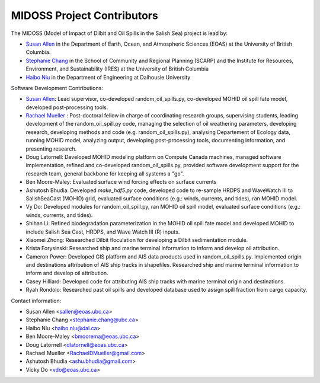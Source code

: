 .. Copyright 2018 – present by The MIDOSS project contributors,
.. the University of British Columbia, and Dalhousie University.
..
.. Licensed under a Creative Commons Attribution 4.0 International License
..
..    https://creativecommons.org/licenses/by/4.0/


.. _CONTRIBUTORS:

***************************
MIDOSS Project Contributors
***************************

The MIDOSS
(Model of Impact of Dilbit and Oil Spills in the Salish Sea)
project is lead by:

* `Susan Allen`_ in the Department of Earth, Ocean, and Atmospheric Sciences (EOAS) at the University of British Columbia.
* `Stephanie Chang`_ in the School of Community and Regional Planning (SCARP) and the Institute for Resources, Environment, and Sustainability (IRES) at the University of British Columbia
* `Haibo Niu`_ in the Department of Engineering at Dalhousie University

.. _Susan Allen: https://www.eoas.ubc.ca/~sallen/
.. _Stephanie Chang: https://scarp.ubc.ca/directory/stephanie-chang
.. _Haibo Niu: https://www.dal.ca/faculty/agriculture/engineering/faculty-staff/our-faculty/haibo-niu.html

Software Development Contributions:

* `Susan Allen`_: Lead supervisor, co-developed random_oil_spills.py, co-developed MOHID oil spill fate model, developed post-processing tools.  
* `Rachael Mueller`_ : Post-doctoral fellow in charge of coordinating research groups, supervising students, leading development of the random_oil_spill.py code, managing the selection of oil weathering parameters, developing research, developing methods and code (e.g. random_oil_spills.py), analysing Departement of Ecology data, running MOHID model, analyzing output, developing post-processing tools, documenting information, and presenting research. 
* Doug Latornell: Developed MOHID modeling platform on Compute Canada machines, managed software implementation, refined and co-developed random_oil_spills.py, provided software development support for the research team, general backbone for keeping all systems a "go". 
* Ben Moore-Maley: Evaluated surface wind forcing effects on surface currents
* Ashutosh Bhudia: Developed `make_hdf5.py` code, developed code to re-sample HRDPS and WaveWatch III to SalishSeaCast (MOHID) grid, evaluated surface  conditions (e.g.: winds, currents, and tides), ran MOHID model. 
* Vy Do: Developed modules for random_oil_spill.py, ran MOHID oil spill model, evaluated surface  conditions (e.g.: winds, currents, and tides).
* Shihan Li: Refined biodegradation parameterization in the MOHID oil spill fate model and developed MOHID to include Salish Sea Cast, HRDPS, and Wave Watch III (R) inputs. 
* Xiaomei Zhong: Researched Dilbit floculation for developing a Dilbit sedimentation module. 
* Krista Forysinski: Researched ship and marine terminal information to inform and develop oil attribution. 
* Cameron Power: Developed GIS platform and AIS data products used in random_oil_spills.py. Implemented origin and destinations attribution of AIS ship tracks in shapefiles. Researched ship and marine terminal information to inform and develop oil attribution.    
* Casey Hilliard: Developed code for attributing AIS ship tracks with marine terminal origin and destinations.  
* Ryah Rondolo: Researched past oil spills and developed database used to assign spill fraction from cargo capacity. 

.. _Rachael Mueller: https://www.linkedin.com/in/rachael-davida-mueller/


Contact information:

* Susan Allen <sallen@eoas.ubc.ca>
* Stephanie Chang <stephanie.chang@ubc.ca>
* Haibo Niu <haibo.niu@dal.ca>
* Ben Moore-Maley <bmoorema@eoas.ubc.ca>
* Doug Latornell <dlatornell@eoas.ubc.ca>
* Rachael Mueller <RachaelDMueller@gmail.com>
* Ashutosh Bhudia <ashu.bhudia@gmail.com>
* Vicky Do <vdo@eoas.ubc.ca>


